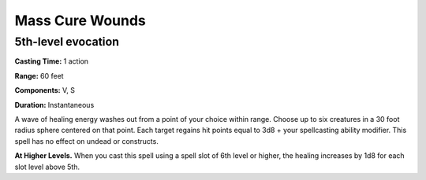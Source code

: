 
Mass Cure Wounds
-------------------------------------------------------------

5th-level evocation
^^^^^^^^^^^^^^^^^^^

**Casting Time:** 1 action

**Range:** 60 feet

**Components:** V, S

**Duration:** Instantaneous

A wave of healing energy washes out from a point of your choice within
range. Choose up to six creatures in a 30 foot radius sphere centered on
that point. Each target regains hit points equal to 3d8 + your
spellcasting ability modifier. This spell has no effect on undead or
constructs.

**At Higher Levels.** When you cast this spell using a spell slot of 6th
level or higher, the healing increases by 1d8 for each slot level above
5th.
